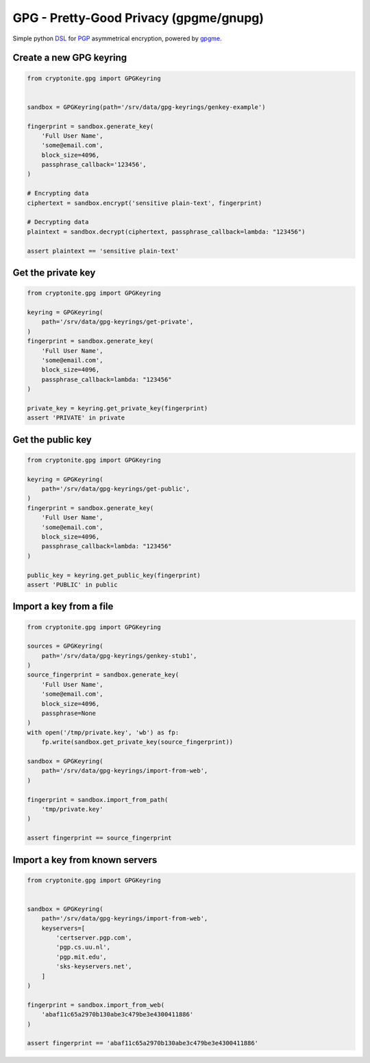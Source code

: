 .. _PGP Asymmetrical Encryption:


GPG - Pretty-Good Privacy (gpgme/gnupg)
=======================================

Simple python `DSL <https://en.wikipedia.org/wiki/Domain-specific_language>`_ for `PGP <https://en.wikipedia.org/wiki/Pretty_Good_Privacy>`_ asymmetrical encryption, powered by `gpgme <https://www.gnupg.org/(es)/related_software/gpgme/index.html>`_.


Create a new GPG keyring
------------------------

.. code:: python

   from cryptonite.gpg import GPGKeyring


   sandbox = GPGKeyring(path='/srv/data/gpg-keyrings/genkey-example')

   fingerprint = sandbox.generate_key(
       'Full User Name',
       'some@email.com',
       block_size=4096,
       passphrase_callback='123456',
   )

   # Encrypting data
   ciphertext = sandbox.encrypt('sensitive plain-text', fingerprint)

   # Decrypting data
   plaintext = sandbox.decrypt(ciphertext, passphrase_callback=lambda: "123456")

   assert plaintext == 'sensitive plain-text'


Get the private key
------------------

.. code:: python

   from cryptonite.gpg import GPGKeyring

   keyring = GPGKeyring(
       path='/srv/data/gpg-keyrings/get-private',
   )
   fingerprint = sandbox.generate_key(
       'Full User Name',
       'some@email.com',
       block_size=4096,
       passphrase_callback=lambda: "123456"
   )

   private_key = keyring.get_private_key(fingerprint)
   assert 'PRIVATE' in private


Get the public key
------------------

.. code:: python

   from cryptonite.gpg import GPGKeyring

   keyring = GPGKeyring(
       path='/srv/data/gpg-keyrings/get-public',
   )
   fingerprint = sandbox.generate_key(
       'Full User Name',
       'some@email.com',
       block_size=4096,
       passphrase_callback=lambda: "123456"
   )

   public_key = keyring.get_public_key(fingerprint)
   assert 'PUBLIC' in public


Import a key from a file
------------------------

.. code:: python

   from cryptonite.gpg import GPGKeyring

   sources = GPGKeyring(
       path='/srv/data/gpg-keyrings/genkey-stub1',
   )
   source_fingerprint = sandbox.generate_key(
       'Full User Name',
       'some@email.com',
       block_size=4096,
       passphrase=None
   )
   with open('/tmp/private.key', 'wb') as fp:
       fp.write(sandbox.get_private_key(source_fingerprint))

   sandbox = GPGKeyring(
       path='/srv/data/gpg-keyrings/import-from-web',
   )

   fingerprint = sandbox.import_from_path(
       'tmp/private.key'
   )

   assert fingerprint == source_fingerprint


Import a key from known servers
-------------------------------

.. code:: python

   from cryptonite.gpg import GPGKeyring


   sandbox = GPGKeyring(
       path='/srv/data/gpg-keyrings/import-from-web',
       keyservers=[
           'certserver.pgp.com',
           'pgp.cs.uu.nl',
           'pgp.mit.edu',
           'sks-keyservers.net',
       ]
   )

   fingerprint = sandbox.import_from_web(
       'abaf11c65a2970b130abe3c479be3e4300411886'
   )

   assert fingerprint == 'abaf11c65a2970b130abe3c479be3e4300411886'
